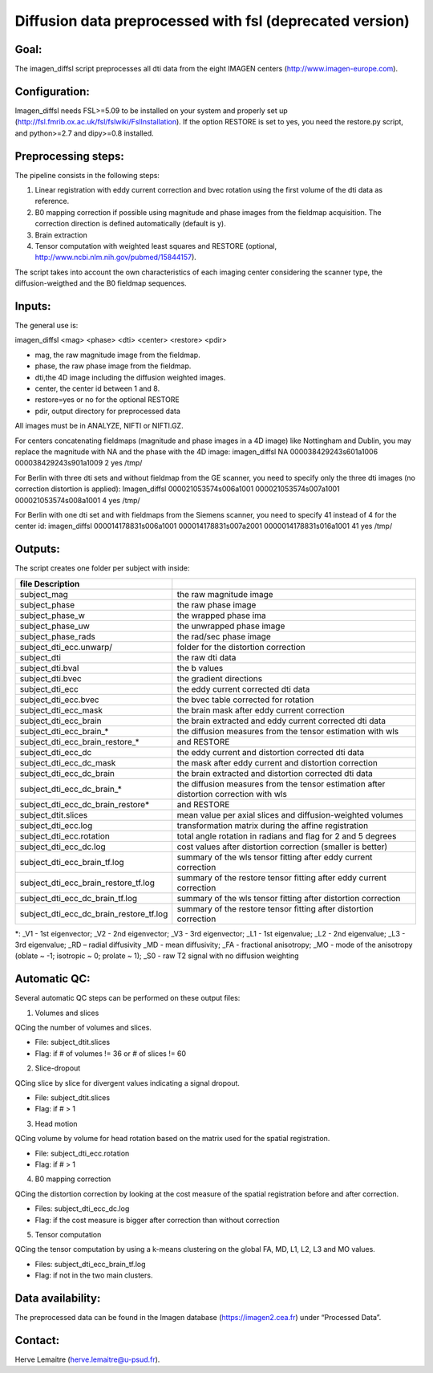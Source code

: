 =======
Diffusion data preprocessed with fsl (deprecated version)
=======
-----------------
Goal:
-----------------
The imagen_diffsl script preprocesses all dti data from the eight IMAGEN centers (http://www.imagen-europe.com). 

-----------------
Configuration:
-----------------

Imagen_diffsl needs FSL>=5.09 to be installed on your system and properly set up (http://fsl.fmrib.ox.ac.uk/fsl/fslwiki/FslInstallation).
If the option RESTORE is set to yes, you need the restore.py script, and python>=2.7 and dipy>=0.8 installed.

-----------------
Preprocessing steps:
-----------------
The pipeline consists in the following steps:

1. Linear registration with eddy current correction and bvec rotation using the first volume of the dti data as reference.
2. B0 mapping correction if possible using magnitude and phase images from the fieldmap acquisition. The correction direction is defined automatically (default is y).
3. Brain extraction
4. Tensor computation with weighted least squares and RESTORE (optional, http://www.ncbi.nlm.nih.gov/pubmed/15844157).

The script takes into account the own characteristics of each imaging center considering the scanner type, the diffusion-weigthed and the B0 fieldmap sequences.

-----------------
Inputs:
-----------------
The general use is:

imagen_diffsl <mag> <phase> <dti> <center> <restore> <pdir>

* mag, the raw magnitude image from the fieldmap.
* phase, the raw phase image from the fieldmap.
* dti,the 4D image including the diffusion weighted images.
* center, the center id between 1 and 8.
* restore=yes or no for the optional RESTORE
* pdir, output directory for preprocessed data

All images must be in ANALYZE, NIFTI or NIFTI.GZ.

For centers concatenating fieldmaps (magnitude and phase images in a 4D image) like Nottingham and Dublin, you may replace the magnitude with NA and the phase with the 4D image:
imagen_diffsl	NA	000038429243s601a1006	000038429243s901a1009 2 yes /tmp/

For Berlin with three dti sets and without fieldmap from the GE scanner, you need to specify only the three dti images (no correction distortion is applied):
Imagen_diffsl	000021053574s006a1001	000021053574s007a1001	000021053574s008a1001	4 yes /tmp/


For Berlin with one dti set and with fieldmaps from the Siemens scanner, you need to specify 41 instead of 4 for the center id:
imagen_diffsl	000014178831s006a1001	000014178831s007a2001	0000014178831s016a1001	41 yes /tmp/

-----------------
Outputs:
-----------------

The script creates one folder per subject with inside:

======================================= =======================================================================================
file            Description
======================================= =======================================================================================
subject_mag                             the raw magnitude image
subject_phase 	                        the raw phase image
subject_phase_w	                        the wrapped phase ima
subject_phase_uw			                  the unwrapped phase image
subject_phase_rads			                the rad/sec phase image
subject_dti_ecc.unwarp/		              folder for the distortion correction
subject_dti			                        the raw dti data
subject_dti.bval			                  the b values
subject_dti.bvec			                  the gradient directions
subject_dti_ecc			                    the eddy current corrected dti data
subject_dti_ecc.bvec		                the bvec table corrected for rotation
subject_dti_ecc_mask		                the brain mask after eddy current correction
subject_dti_ecc_brain		                the brain extracted and eddy current corrected dti data
subject_dti_ecc_brain_*                 the diffusion measures from the tensor estimation with wls
subject_dti_ecc_brain_restore_*         and RESTORE
subject_dti_ecc_dc			                the eddy current and distortion corrected dti data
subject_dti_ecc_dc_mask		              the mask after eddy current and distortion correction
subject_dti_ecc_dc_brain		            the brain extracted and distortion corrected dti data
subject_dti_ecc_dc_brain_*		          the diffusion measures from the tensor estimation after distortion correction with wls
subject_dti_ecc_dc_brain_restore*       and RESTORE
subject_dtit.slices				              mean value per axial slices and diffusion-weighted volumes
subject_dti_ecc.log				              transformation matrix during the affine registration
subject_dti_ecc.rotation			          total angle rotation in radians and flag for 2 and 5 degrees
subject_dti_ecc_dc.log			            cost values after distortion correction (smaller is better)
subject_dti_ecc_brain_tf.log			      summary of the wls tensor fitting after eddy current correction
subject_dti_ecc_brain_restore_tf.log    summary of the restore tensor fitting after eddy current correction
subject_dti_ecc_dc_brain_tf.log		      summary of the wls tensor fitting after distortion correction
subject_dti_ecc_dc_brain_restore_tf.log summary of the restore tensor fitting after distortion correction
======================================= =======================================================================================

*: _V1 - 1st eigenvector; _V2 - 2nd eigenvector; _V3 - 3rd eigenvector; _L1 - 1st eigenvalue; _L2 - 2nd eigenvalue; _L3 - 3rd eigenvalue; _RD – radial diffusivity
_MD - mean diffusivity; _FA - fractional anisotropy; _MO - mode of the anisotropy (oblate ~ -1; isotropic ~ 0; prolate ~ 1); _S0 - raw T2 signal with no diffusion weighting

-----------------
Automatic QC:
-----------------
Several automatic QC steps can be performed on these output files:

1. Volumes and slices

QCing the number of volumes and slices.

* File: subject_dtit.slices
* Flag: if # of volumes != 36 or # of slices != 60

2. Slice-dropout

QCing slice by slice for divergent values indicating a signal dropout.

* File: subject_dtit.slices
* Flag: if # > 1

3. Head motion

QCing volume by volume for head rotation based on the matrix used for the spatial registration.

* File: subject_dti_ecc.rotation
* Flag: if # > 1

4. B0 mapping correction

QCing the distortion correction by looking at the cost measure of the spatial registration before and after correction.

* Files: subject_dti_ecc_dc.log
* Flag: if the cost measure is bigger after correction than without correction 

5. Tensor computation

QCing the tensor computation by using a k-means clustering on the global FA, MD, L1, L2, L3 and MO values.

* Files: subject_dti_ecc_brain_tf.log
* Flag: if not in the two main clusters.

-----------------
Data availability:
-----------------
The preprocessed data can be found in the Imagen database (https://imagen2.cea.fr) under “Processed Data”.

-----------------
Contact:
-----------------
Herve Lemaitre (herve.lemaitre@u-psud.fr).


